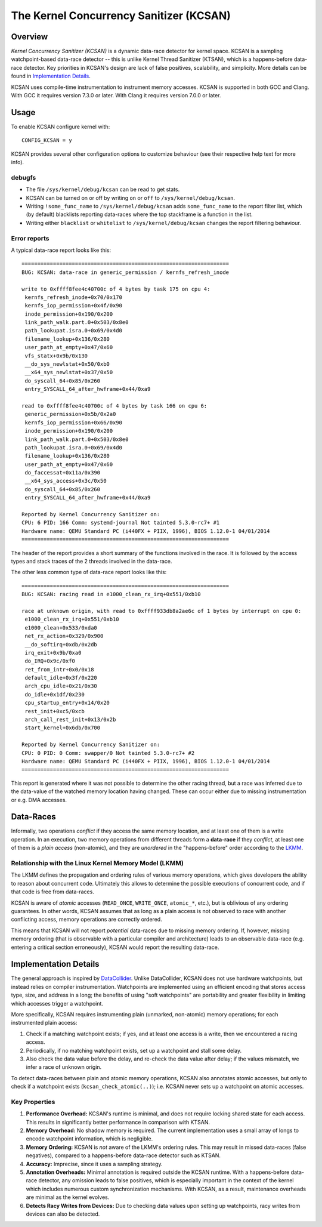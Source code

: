 The Kernel Concurrency Sanitizer (KCSAN)
========================================

Overview
--------

*Kernel Concurrency Sanitizer (KCSAN)* is a dynamic data-race detector for
kernel space. KCSAN is a sampling watchpoint-based data-race detector -- this
is unlike Kernel Thread Sanitizer (KTSAN), which is a happens-before data-race
detector. Key priorities in KCSAN's design are lack of false positives,
scalability, and simplicity. More details can be found in `Implementation
Details`_.

KCSAN uses compile-time instrumentation to instrument memory accesses. KCSAN is
supported in both GCC and Clang. With GCC it requires version 7.3.0 or later.
With Clang it requires version 7.0.0 or later.

Usage
-----

To enable KCSAN configure kernel with::

    CONFIG_KCSAN = y

KCSAN provides several other configuration options to customize behaviour (see
their respective help text for more info).

debugfs
~~~~~~~

* The file ``/sys/kernel/debug/kcsan`` can be read to get stats.

* KCSAN can be turned on or off by writing ``on`` or ``off`` to
  ``/sys/kernel/debug/kcsan``.

* Writing ``!some_func_name`` to ``/sys/kernel/debug/kcsan`` adds
  ``some_func_name`` to the report filter list, which (by default) blacklists
  reporting data-races where the top stackframe is a function in the list.

* Writing either ``blacklist`` or ``whitelist`` to ``/sys/kernel/debug/kcsan``
  changes the report filtering behaviour.

Error reports
~~~~~~~~~~~~~

A typical data-race report looks like this::

    ==================================================================
    BUG: KCSAN: data-race in generic_permission / kernfs_refresh_inode

    write to 0xffff8fee4c40700c of 4 bytes by task 175 on cpu 4:
     kernfs_refresh_inode+0x70/0x170
     kernfs_iop_permission+0x4f/0x90
     inode_permission+0x190/0x200
     link_path_walk.part.0+0x503/0x8e0
     path_lookupat.isra.0+0x69/0x4d0
     filename_lookup+0x136/0x280
     user_path_at_empty+0x47/0x60
     vfs_statx+0x9b/0x130
     __do_sys_newlstat+0x50/0xb0
     __x64_sys_newlstat+0x37/0x50
     do_syscall_64+0x85/0x260
     entry_SYSCALL_64_after_hwframe+0x44/0xa9

    read to 0xffff8fee4c40700c of 4 bytes by task 166 on cpu 6:
     generic_permission+0x5b/0x2a0
     kernfs_iop_permission+0x66/0x90
     inode_permission+0x190/0x200
     link_path_walk.part.0+0x503/0x8e0
     path_lookupat.isra.0+0x69/0x4d0
     filename_lookup+0x136/0x280
     user_path_at_empty+0x47/0x60
     do_faccessat+0x11a/0x390
     __x64_sys_access+0x3c/0x50
     do_syscall_64+0x85/0x260
     entry_SYSCALL_64_after_hwframe+0x44/0xa9

    Reported by Kernel Concurrency Sanitizer on:
    CPU: 6 PID: 166 Comm: systemd-journal Not tainted 5.3.0-rc7+ #1
    Hardware name: QEMU Standard PC (i440FX + PIIX, 1996), BIOS 1.12.0-1 04/01/2014
    ==================================================================

The header of the report provides a short summary of the functions involved in
the race. It is followed by the access types and stack traces of the 2 threads
involved in the data-race.

The other less common type of data-race report looks like this::

    ==================================================================
    BUG: KCSAN: racing read in e1000_clean_rx_irq+0x551/0xb10

    race at unknown origin, with read to 0xffff933db8a2ae6c of 1 bytes by interrupt on cpu 0:
     e1000_clean_rx_irq+0x551/0xb10
     e1000_clean+0x533/0xda0
     net_rx_action+0x329/0x900
     __do_softirq+0xdb/0x2db
     irq_exit+0x9b/0xa0
     do_IRQ+0x9c/0xf0
     ret_from_intr+0x0/0x18
     default_idle+0x3f/0x220
     arch_cpu_idle+0x21/0x30
     do_idle+0x1df/0x230
     cpu_startup_entry+0x14/0x20
     rest_init+0xc5/0xcb
     arch_call_rest_init+0x13/0x2b
     start_kernel+0x6db/0x700

    Reported by Kernel Concurrency Sanitizer on:
    CPU: 0 PID: 0 Comm: swapper/0 Not tainted 5.3.0-rc7+ #2
    Hardware name: QEMU Standard PC (i440FX + PIIX, 1996), BIOS 1.12.0-1 04/01/2014
    ==================================================================

This report is generated where it was not possible to determine the other
racing thread, but a race was inferred due to the data-value of the watched
memory location having changed. These can occur either due to missing
instrumentation or e.g. DMA accesses.

Data-Races
----------

Informally, two operations *conflict* if they access the same memory location,
and at least one of them is a write operation. In an execution, two memory
operations from different threads form a **data-race** if they *conflict*, at
least one of them is a *plain access* (non-atomic), and they are *unordered* in
the "happens-before" order according to the `LKMM
<../../tools/memory-model/Documentation/explanation.txt>`_.

Relationship with the Linux Kernel Memory Model (LKMM)
~~~~~~~~~~~~~~~~~~~~~~~~~~~~~~~~~~~~~~~~~~~~~~~~~~~~~~

The LKMM defines the propagation and ordering rules of various memory
operations, which gives developers the ability to reason about concurrent code.
Ultimately this allows to determine the possible executions of concurrent code,
and if that code is free from data-races.

KCSAN is aware of *atomic* accesses (``READ_ONCE``, ``WRITE_ONCE``,
``atomic_*``, etc.), but is oblivious of any ordering guarantees. In other
words, KCSAN assumes that as long as a plain access is not observed to race
with another conflicting access, memory operations are correctly ordered.

This means that KCSAN will not report *potential* data-races due to missing
memory ordering. If, however, missing memory ordering (that is observable with
a particular compiler and architecture) leads to an observable data-race (e.g.
entering a critical section erroneously), KCSAN would report the resulting
data-race.

Implementation Details
----------------------

The general approach is inspired by `DataCollider
<http://usenix.org/legacy/events/osdi10/tech/full_papers/Erickson.pdf>`_.
Unlike DataCollider, KCSAN does not use hardware watchpoints, but instead
relies on compiler instrumentation. Watchpoints are implemented using an
efficient encoding that stores access type, size, and address in a long; the
benefits of using "soft watchpoints" are portability and greater flexibility in
limiting which accesses trigger a watchpoint.

More specifically, KCSAN requires instrumenting plain (unmarked, non-atomic)
memory operations; for each instrumented plain access:

1. Check if a matching watchpoint exists; if yes, and at least one access is a
   write, then we encountered a racing access.

2. Periodically, if no matching watchpoint exists, set up a watchpoint and
   stall some delay.

3. Also check the data value before the delay, and re-check the data value
   after delay; if the values mismatch, we infer a race of unknown origin.

To detect data-races between plain and atomic memory operations, KCSAN also
annotates atomic accesses, but only to check if a watchpoint exists
(``kcsan_check_atomic(..)``); i.e.  KCSAN never sets up a watchpoint on atomic
accesses.

Key Properties
~~~~~~~~~~~~~~

1. **Performance Overhead:** KCSAN's runtime is minimal, and does not require
   locking shared state for each access. This results in significantly better
   performance in comparison with KTSAN.

2. **Memory Overhead:** No shadow memory is required. The current
   implementation uses a small array of longs to encode watchpoint information,
   which is negligible.

3. **Memory Ordering:** KCSAN is *not* aware of the LKMM's ordering rules. This
   may result in missed data-races (false negatives), compared to a
   happens-before data-race detector such as KTSAN.

4. **Accuracy:** Imprecise, since it uses a sampling strategy.

5. **Annotation Overheads:** Minimal annotation is required outside the KCSAN
   runtime. With a happens-before data-race detector, any omission leads to
   false positives, which is especially important in the context of the kernel
   which includes numerous custom synchronization mechanisms. With KCSAN, as a
   result, maintenance overheads are minimal as the kernel evolves.

6. **Detects Racy Writes from Devices:** Due to checking data values upon
   setting up watchpoints, racy writes from devices can also be detected.
